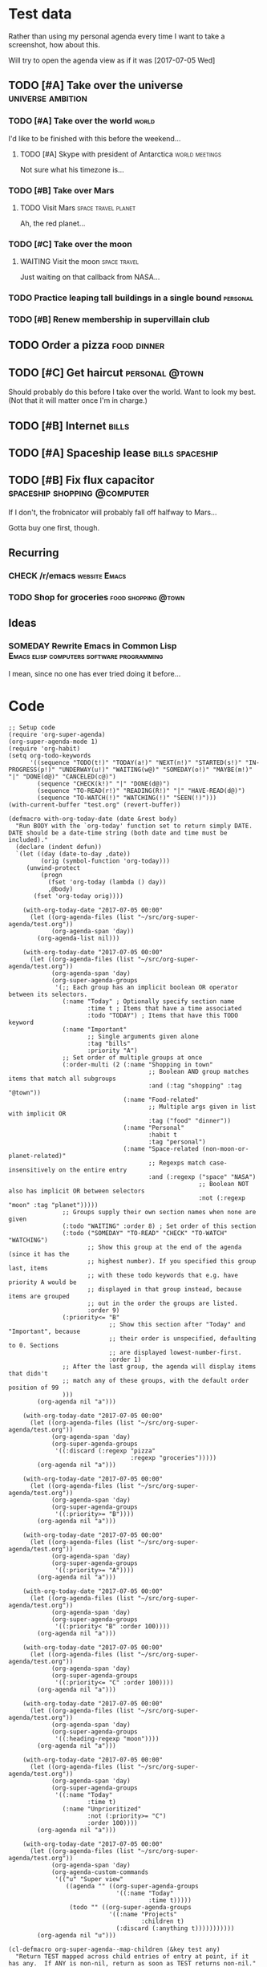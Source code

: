 * Test data

Rather than using my personal agenda every time I want to take a screenshot, how about this.

Will try to open the agenda view as if it was [2017-07-05 Wed]

** TODO [#A] Take over the universe                       :universe:ambition:
DEADLINE: <2017-07-15 Sat -1m>
*** TODO [#A] Take over the world                                     :world:
    DEADLINE: <2017-07-07 Fri>

 I'd like to be finished with this before the weekend...

**** TODO [#A] Skype with president of Antarctica            :world:meetings:
     SCHEDULED: <2017-07-05 Wed 21:00>

  Not sure what his timezone is...
*** TODO [#B] Take over Mars
**** TODO Visit Mars                                    :space:travel:planet:
     DEADLINE: <2017-09-20 Wed -3m>

  Ah, the red planet...
*** TODO [#C] Take over the moon
**** WAITING Visit the moon                                    :space:travel:
     DEADLINE: <2017-08-27 Sun -2m>
  :LOGBOOK:
  -  State "WAITING"    from              [2017-07-24 Mon 19:01]
  :END:

  Just waiting on that callback from NASA...
*** TODO Practice leaping tall buildings in a single bound         :personal:
    SCHEDULED: <2017-07-05 Wed +2d>
    :PROPERTIES:
    :STYLE:    habit
    :END:
*** TODO [#B] Renew membership in supervillain club
    DEADLINE: <2017-07-10 Mon -1w>

** TODO Order a pizza                                          :food:dinner:
SCHEDULED: <2017-07-05 Wed 18:00>

** TODO [#C] Get haircut                                     :personal:@town:
SCHEDULED: <2017-07-05 Wed>

Should probably do this before I take over the world.  Want to look my best.  (Not that it will matter once I'm in charge.)

** TODO [#B] Internet                                                :bills:
DEADLINE: <2017-07-21 Fri -1m>

** TODO [#A] Spaceship lease                               :bills:spaceship:
DEADLINE: <2017-08-01 Tue -1m>

** TODO [#B] Fix flux capacitor               :spaceship:shopping:@computer:
SCHEDULED: <2017-07-05 Wed>

If I don't, the frobnicator will probably fall off halfway to Mars...

Gotta buy one first, though.

** Recurring
*** CHECK /r/emacs                                            :website:Emacs:
    DEADLINE: <2017-07-05 Wed +1w>
*** TODO Shop for groceries                             :food:shopping:@town:
    SCHEDULED: <2017-07-05 Wed +1w>
** Ideas
*** SOMEDAY Rewrite Emacs in Common Lisp :Emacs:elisp:computers:software:programming:
    SCHEDULED: <2017-07-05 Wed>
    :LOGBOOK:
    -  State "SOMEDAY"    from "MAYBE"      [2017-07-24 Mon 18:59]
    -  State "MAYBE"      from              [2017-07-24 Mon 18:58]
    :END:

    I mean, since no one has ever tried doing it before...

* Code

  #+BEGIN_SRC elisp :results none
  ;; Setup code
  (require 'org-super-agenda)
  (org-super-agenda-mode 1)
  (require 'org-habit)
  (setq org-todo-keywords
        '((sequence "TODO(t!)" "TODAY(a!)" "NEXT(n!)" "STARTED(s!)" "IN-PROGRESS(p!)" "UNDERWAY(u!)" "WAITING(w@)" "SOMEDAY(o!)" "MAYBE(m!)" "|" "DONE(d@)" "CANCELED(c@)")
          (sequence "CHECK(k!)" "|" "DONE(d@)")
          (sequence "TO-READ(r!)" "READING(R!)" "|" "HAVE-READ(d@)")
          (sequence "TO-WATCH(!)" "WATCHING(!)" "SEEN(!)")))
  (with-current-buffer "test.org" (revert-buffer))

  (defmacro with-org-today-date (date &rest body)
    "Run BODY with the `org-today' function set to return simply DATE.
  DATE should be a date-time string (both date and time must be included)."
    (declare (indent defun))
    `(let ((day (date-to-day ,date))
           (orig (symbol-function 'org-today)))
       (unwind-protect
           (progn
             (fset 'org-today (lambda () day))
             ,@body)
         (fset 'org-today orig))))
  #+END_SRC

  #+BEGIN_SRC elisp
        (with-org-today-date "2017-07-05 00:00"
          (let ((org-agenda-files (list "~/src/org-super-agenda/test.org"))
                (org-agenda-span 'day))
            (org-agenda-list nil)))

        (with-org-today-date "2017-07-05 00:00"
          (let ((org-agenda-files (list "~/src/org-super-agenda/test.org"))
                (org-agenda-span 'day)
                (org-super-agenda-groups
                 '(;; Each group has an implicit boolean OR operator between its selectors.
                   (:name "Today" ; Optionally specify section name
                          :time t ; Items that have a time associated
                          :todo "TODAY") ; Items that have this TODO keyword
                   (:name "Important"
                          ;; Single arguments given alone
                          :tag "bills"
                          :priority "A")
                   ;; Set order of multiple groups at once
                   (:order-multi (2 (:name "Shopping in town"
                                           ;; Boolean AND group matches items that match all subgroups
                                           :and (:tag "shopping" :tag "@town"))
                                    (:name "Food-related"
                                           ;; Multiple args given in list with implicit OR
                                           :tag ("food" "dinner"))
                                    (:name "Personal"
                                           :habit t
                                           :tag "personal")
                                    (:name "Space-related (non-moon-or-planet-related)"
                                           ;; Regexps match case-insensitively on the entire entry
                                           :and (:regexp ("space" "NASA")
                                                         ;; Boolean NOT also has implicit OR between selectors
                                                         :not (:regexp "moon" :tag "planet")))))
                   ;; Groups supply their own section names when none are given
                   (:todo "WAITING" :order 8) ; Set order of this section
                   (:todo ("SOMEDAY" "TO-READ" "CHECK" "TO-WATCH" "WATCHING")
                          ;; Show this group at the end of the agenda (since it has the
                          ;; highest number). If you specified this group last, items
                          ;; with these todo keywords that e.g. have priority A would be
                          ;; displayed in that group instead, because items are grouped
                          ;; out in the order the groups are listed.
                          :order 9)
                   (:priority<= "B"
                                ;; Show this section after "Today" and "Important", because
                                ;; their order is unspecified, defaulting to 0. Sections
                                ;; are displayed lowest-number-first.
                                :order 1)
                   ;; After the last group, the agenda will display items that didn't
                   ;; match any of these groups, with the default order position of 99
                   )))
            (org-agenda nil "a")))

        (with-org-today-date "2017-07-05 00:00"
          (let ((org-agenda-files (list "~/src/org-super-agenda/test.org"))
                (org-agenda-span 'day)
                (org-super-agenda-groups
                 '((:discard (:regexp "pizza"
                                      :regexp "groceries")))))
            (org-agenda nil "a")))

        (with-org-today-date "2017-07-05 00:00"
          (let ((org-agenda-files (list "~/src/org-super-agenda/test.org"))
                (org-agenda-span 'day)
                (org-super-agenda-groups
                 '((:priority>= "B"))))
            (org-agenda nil "a")))

        (with-org-today-date "2017-07-05 00:00"
          (let ((org-agenda-files (list "~/src/org-super-agenda/test.org"))
                (org-agenda-span 'day)
                (org-super-agenda-groups
                 '((:priority>= "A"))))
            (org-agenda nil "a")))

        (with-org-today-date "2017-07-05 00:00"
          (let ((org-agenda-files (list "~/src/org-super-agenda/test.org"))
                (org-agenda-span 'day)
                (org-super-agenda-groups
                 '((:priority< "B" :order 100))))
            (org-agenda nil "a")))

        (with-org-today-date "2017-07-05 00:00"
          (let ((org-agenda-files (list "~/src/org-super-agenda/test.org"))
                (org-agenda-span 'day)
                (org-super-agenda-groups
                 '((:priority<= "C" :order 100))))
            (org-agenda nil "a")))

        (with-org-today-date "2017-07-05 00:00"
          (let ((org-agenda-files (list "~/src/org-super-agenda/test.org"))
                (org-agenda-span 'day)
                (org-super-agenda-groups
                 '((:heading-regexp "moon"))))
            (org-agenda nil "a")))

        (with-org-today-date "2017-07-05 00:00"
          (let ((org-agenda-files (list "~/src/org-super-agenda/test.org"))
                (org-agenda-span 'day)
                (org-super-agenda-groups
                 '((:name "Today"
                          :time t)
                   (:name "Unprioritized"
                          :not (:priority>= "C")
                          :order 100))))
            (org-agenda nil "a")))

        (with-org-today-date "2017-07-05 00:00"
          (let ((org-agenda-files (list "~/src/org-super-agenda/test.org"))
                (org-agenda-span 'day)
                (org-agenda-custom-commands
                 '(("u" "Super view"
                    ((agenda "" ((org-super-agenda-groups
                                  '((:name "Today"
                                           :time t)))))
                     (todo "" ((org-super-agenda-groups
                                '((:name "Projects"
                                         :children t)
                                  (:discard (:anything t)))))))))))
            (org-agenda nil "u")))

    (cl-defmacro org-super-agenda--map-children (&key test any)
      "Return TEST mapped across child entries of entry at point, if it has any.  If ANY is non-nil, return as soon as TEST returns non-nil."
      (declare (indent defun))
      (org-with-gensyms (tree-start tree-end result)
        `(let ((,tree-start (point))
               ,tree-end)
           (when (org-goto-first-child)
             (goto-char ,tree-start)
             ,(when any
                `(save-excursion
                   (setq ,tree-end (org-end-of-subtree))))
             (cdr (org-map-entries (lambda ()
                                     (let ((,result ,test))
                                       ,(when any
                                          `(when ,result
                                             (setq org-map-continue-from ,tree-end)))
                                       ,result))
                                   nil 'tree))))))

    (org-super-agenda--map-children
      :test (org-entry-is-todo-p))

    (with-org-today-date "2017-07-05 00:00"
      (let ((org-agenda-files (list "~/src/org-super-agenda/test.org"))
            (org-agenda-span 'day)
            (org-super-agenda-groups
             '((:name "Items with child TODOs"
                      :children todo))))
        (org-agenda nil "a")))

    (with-org-today-date "2017-07-05 00:00"
      (let ((org-agenda-files (list "~/src/org-super-agenda/test.org"))
            (org-agenda-span 'day)
            (org-super-agenda-groups
             '((:name "Items with child TODOs"
                      :children "CHECK"))))
        (org-agenda nil "a")))

    (with-org-today-date "2017-07-05 00:00"
      (let ((org-agenda-files (list "~/src/org-super-agenda/test.org"))
            (org-agenda-span 'day)
            (org-agenda-custom-commands
             '(("u" "Super view"
                ((agenda "" ((org-super-agenda-groups
                              '((:name "Today"
                                       :time t
                                       :scheduled today
                                       :deadline today)))))
                 (todo "" ((org-super-agenda-groups
                            '((:name "Projects"
                                     :children t)
                              (:discard (:anything t)))))))))))
        (org-agenda nil "u")))

    (with-org-today-date "2017-07-05 00:00"
      (let ((org-agenda-files (list "~/src/org-super-agenda/test.org"))
            (org-agenda-span 'day)
            (org-agenda-custom-commands
             '(("u" "Super view"
                ((agenda "" ((org-super-agenda-groups
                              '((:name "Today"
                                       :time today)))))
                 (todo "" ((org-super-agenda-groups
                            '((:name "Projects"
                                     :children t)
                              (:discard (:anything t)))))))))))
        (org-agenda nil "u")))

    (with-org-today-date "2017-07-05 00:00"
      (let ((org-agenda-files (list "~/src/org-super-agenda/test.org"))
            (org-agenda-span 'day)
            (org-agenda-custom-commands
             '(("u" "Super view"
                ((agenda "" ((org-super-agenda-groups
                              '((:name "Schedule"
                                       :time t
                                       :date today)
                                (:name "Due today"
                                       :deadline today)
                                (:name "Due soon"
                                       :deadline t)))))
                 (todo "" ((org-agenda-overriding-header "")
                           (org-super-agenda-groups
                            '((:name "Projects"
                                     :children t)
                              (:discard (:anything t)))))))))))
        (org-agenda nil "u")))

    (with-org-today-date "2017-07-05 00:00"
      (let ((org-agenda-files (list "~/src/org-super-agenda/test.org"))
            (org-agenda-span 'day)
            (org-super-agenda-groups
             '((:name "Schedule"
                      :time t)
               (:name "Today"
                      :scheduled today)
               (:name "Habits"
                      :habit t)
               (:name "Due today"
                      :deadline today)
               (:name "Overdue"
                      :deadline past)
               (:name "Due soon"
                      :deadline future)
               (:name "Unimportant"
                      :todo ("SOMEDAY" "MAYBE" "CHECK" "TO-READ" "TO-WATCH")
                      :order 100)
               (:name "Waiting..."
                      :todo "WAITING"
                      :order 98)
               (:name "Scheduled earlier"
                      :scheduled past))))
        (org-agenda nil "a")))


#+END_SRC

#+BEGIN_SRC elisp

  (with-org-today-date "2017-07-05 00:00"
    (let ((org-super-agenda-groups
           '((:todo "WAITING")))
          (org-agenda-files (list "~/src/org-super-agenda/test.org")))
      (org-todo-list)))

  (with-org-today-date "2017-07-05 00:00"
    (let ((org-super-agenda-groups
           '((:todo "SOMEDAY")))
          (org-agenda-files (list "~/src/org-super-agenda/test.org")))
      (org-tags-view nil "Emacs")))

  (with-org-today-date "2017-07-05 00:00"
    (let ((org-super-agenda-groups
           '((:todo "CHECK")))
          (org-agenda-files (list "~/src/org-super-agenda/test.org")))
;; org-search-view doesn't seem to set the todo-state property, so the matcher doesn't work
      (org-search-view nil "Emacs")))

  (with-org-today-date "2017-07-05 00:00"
    (let ((org-super-agenda-groups
           '((:regexp ("moon" "mars"))))
          (org-agenda-files (list "~/src/org-super-agenda/test.org")))
      (org-search-view nil "space")))

  (with-org-today-date "2017-07-05 00:00"
    (let ((org-super-agenda-groups
           '((:todo "SOMEDAY")))
          (org-agenda-files (list "~/src/org-super-agenda/test.org")))
      (org-agenda-list nil nil 'day)))

#+END_SRC

** Misc

*** let-plist

I don't need this right now, but it might come in handy here or elsewhere.

#+BEGIN_SRC elisp
  (defmacro osa/let-plist (keys plist &rest body)
    "`cl-destructuring-bind' without the boilerplate for plists."
    ;; See https://emacs.stackexchange.com/q/22542/3871

    ;; I really don't understand why Emacs doesn't have this already.
    ;; So many things come close to it: pcase, pcase-let, map-let,
    ;; cl-destructuring-bind, -let...but none of them let you simply
    ;; bind all the values of a plist to variables with the same name as
    ;; their keys. You always have to type the name of the key twice.

    ;; For example, compare these two forms:

    ;; (-let (((&keys :from from :to to :date date :subject subject) email))
    ;;   (list from to date subject))

    ;; (osa/let-plist (:from :to :date :subject) email
    ;;   (list from to date subject))

    ;; Now, sure, sometimes you need to bind values to differently named
    ;; variables. But when you don't, I know which one I prefer.
    (declare (indent defun))
    (setq keys (cl-loop for key in keys
                        collect (intern (replace-regexp-in-string (rx bol ":") ""
                                                                  (symbol-name key)))))
    `(cl-destructuring-bind
         (&key ,@keys &allow-other-keys)
         ,plist
       ,@body))
#+END_SRC

